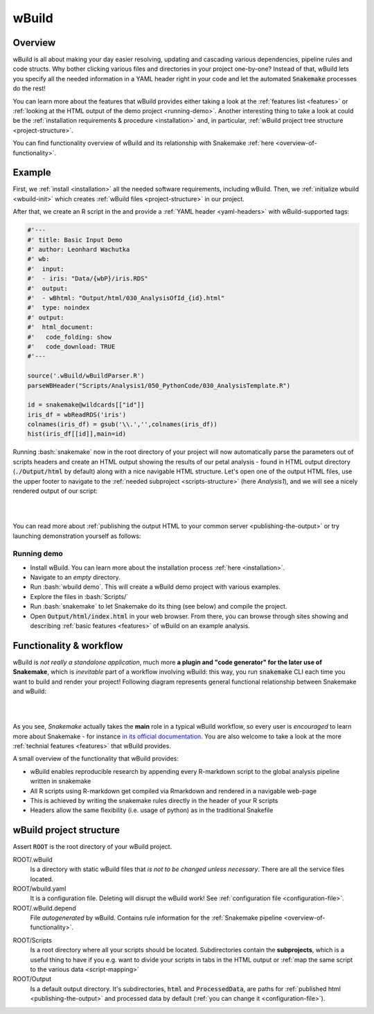 ======
wBuild
======

.. _user-overview:

Overview
--------
wBuild is all about making your day easier resolving, updating and cascading various dependencies, pipeline rules and
code structs. Why bother clicking various files and directories in your project one-by-one? Instead of that, wBuild lets you
specify all the needed information in a YAML header right in your code and let the automated :code:`Snakemake` processes do the rest!

You can learn more about the features that wBuild provides either taking a look at the :ref:`features list <features>`
or :ref:`looking at the HTML output of the demo project <running-demo>`. Another interesting thing to take a look at could be
the :ref:`installation requirements & procedure <installation>` and, in particular, :ref:`wBuild project tree structure <project-structure>`.

You can find functionality overview of wBuild and its relationship with Snakemake :ref:`here <overview-of-functionality>`.

Example
-------

First, we :ref:`install <installation>` all the needed software requirements, including wBuild.
Then, we :ref:`initialize wbuild <wbuild-init>` which creates :ref:`wBuild files <project-structure>` in our project.

After that, we create an R script in the  and provide a :ref:`YAML header <yaml-headers>` with wBuild-supported tags:

.. code-block:: R

    #'---
    #' title: Basic Input Demo
    #' author: Leonhard Wachutka
    #' wb:
    #'  input:
    #'  - iris: "Data/{wbP}/iris.RDS"
    #'  output:
    #'  - wBhtml: "Output/html/030_AnalysisOfId_{id}.html"
    #'  type: noindex
    #' output:
    #'  html_document:
    #'   code_folding: show
    #'   code_download: TRUE
    #'---

    source('.wBuild/wBuildParser.R')
    parseWBHeader("Scripts/Analysis1/050_PythonCode/030_AnalysisTemplate.R")

    id = snakemake@wildcards[["id"]]
    iris_df = wbReadRDS('iris')
    colnames(iris_df) = gsub('\\.','',colnames(iris_df))
    hist(iris_df[[id]],main=id)

Running :bash:`snakemake` now in the root directory of your project will now automatically
parse the parameters out of scripts headers and create an HTML output showing the results of our petal analysis - found in HTML output directory
(:code:`./Output/html` by default) along with a nice navigable HTML structure. Let's open one of the output HTML files, use the
upper footer to navigate to the :ref:`needed subproject <scripts-structure>` (here *Analysis1*), and we will see a nicely rendered output of our
script:

.. image:: /res/images/HTML_output_demo.png
   :scale: 70%
   :align: left

|
|

You can read more about :ref:`publishing the output HTML to your common server <publishing-the-output>` or try launching demonstration yourself as follows:

.. _running-demo:

Running demo
~~~~~~~~~~~~
* Install wBuild. You can learn more about the installation process :ref:`here <installation>`.
* Navigate to an *empty* directory.
* Run :bash:`wbuild demo`. This will create a wBuild demo project with various examples.
* Explore the files in :bash:`Scripts/`
* Run :bash:`snakemake` to let Snakemake do its thing (see below) and compile the project.
* Open :code:`Output/html/index.html` in your web browser. From there, you can browse through sites showing and describing :ref:`basic features <features>` of wBuild on an example analysis.

.. _overview-of-functionality:

Functionality & workflow
------------------------
wBuild is *not really a standalone application*, much more **a plugin and "code generator" for the later use of Snakemake**, which is *inevitable* part
of a workflow involving wBuild: this way, you run :code:`snakemake` CLI each time you want to build and render your project!
Following diagram represents general functional relationship between Snakemake and wBuild:


.. image:: /res/images/snakemake_wbuild_diag.jpg
   :scale: 75%

|
|

As you see, *Snakemake* actually takes the **main** role in a typical wBuild workflow, so every user is *encouraged* to
learn more about Snakemake - for instance `in its official documentation <http://snakemake.readthedocs.io/en/stable/>`_.
You are also welcome to take a look at the more :ref:`technial features <features>` that wBuild provides.


A small overview of the functionality that wBuild provides:

* wBuild enables reproducible research by appending every R-markdown script to the global analysis pipeline written in snakemake
* All R scripts using R-markdown get compiled via Rmarkdown and rendered in a navigable web-page
* This is achieved by writing the snakemake rules directly in the header of your R scripts
* Headers allow the same flexibility (i.e. usage of python) as in the traditional Snakefile

.. _project-structure:

wBuild project structure
------------------------

Assert :code:`ROOT` is the root directory of your wBuild project.

ROOT/.wBuild
    Is a directory with static wBuild files that *is not to be changed unless necessary*. There are all the
    service files located.

ROOT/wbuild.yaml
    It is a configuration file. Deleting will disrupt the wBuild work! See :ref:`configuration file <configuration-file>`.

ROOT/.wBuild.depend
    File *autogenerated* by wBuild. Contains rule information for the :ref:`Snakemake pipeline <overview-of-functionality>`.

.. _scripts-structure:

ROOT/Scripts
    Is a root directory where all your scripts should be located. Subdirectories contain the **subprojects**, which is a
    useful thing to have if you e.g. want to divide your scripts in tabs in the HTML output or
    :ref:`map the same script to the various data <script-mapping>`

ROOT/Output
    Is a default output directory. It's subdirectories, :code:`html` and :code:`ProcessedData`, are paths for
    :ref:`published html <publishing-the-output>` and processed data by default (:ref:`you can change it <configuration-file>`).
